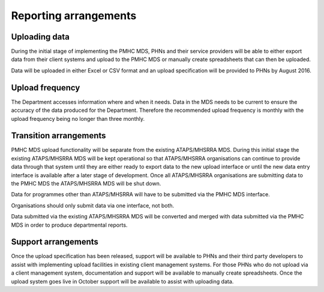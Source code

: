 Reporting arrangements
======================

Uploading data
--------------
During the initial stage of implementing the PMHC MDS, PHNs and their
service providers will be able to either export data from their client
systems and upload to the PMHC MDS or manually create spreadsheets that can
then be uploaded.

Data will be uploaded in either Excel or CSV format and an upload
specification will be provided to PHNs by August 2016. 

Upload frequency
----------------
The Department accesses information where and when it needs. Data in the
MDS needs to be current to ensure the accuracy of the data produced for the
Department. Therefore the recommended upload frequency is monthly with the
upload frequency being no longer than three monthly.

Transition arrangements
-----------------------
PMHC MDS upload functionality will be separate from the existing
ATAPS/MHSRRA MDS. During this initial stage the existing ATAPS/MHSRRA MDS
will be kept operational so that ATAPS/MHSRRA organisations can continue to
provide data through that system until they are either ready to export data
to the new upload interface or until the new data entry interface is
available after a later stage of development. Once all ATAPS/MHSRRA
organisations are submitting data to the PMHC MDS the ATAPS/MHSRRA MDS will
be shut down. 

Data for programmes other than ATAPS/MHSRRA will have to be
submitted via the PMHC MDS interface.

Organisations should only submit data via one interface, not both.

Data submitted via the existing ATAPS/MHSRRA MDS will be converted and merged with data submitted
via the PMHC MDS in order to produce departmental reports.

Support arrangements
--------------------
Once the upload specification has been released, support will be available to PHNs and
their third party developers to assist with implementing upload facilities
in existing client management systems. For those PHNs who do not upload via
a client management system, documentation and support will be available to
manually create spreadsheets. Once the upload system goes live in October
support will be available to assist with uploading data.



